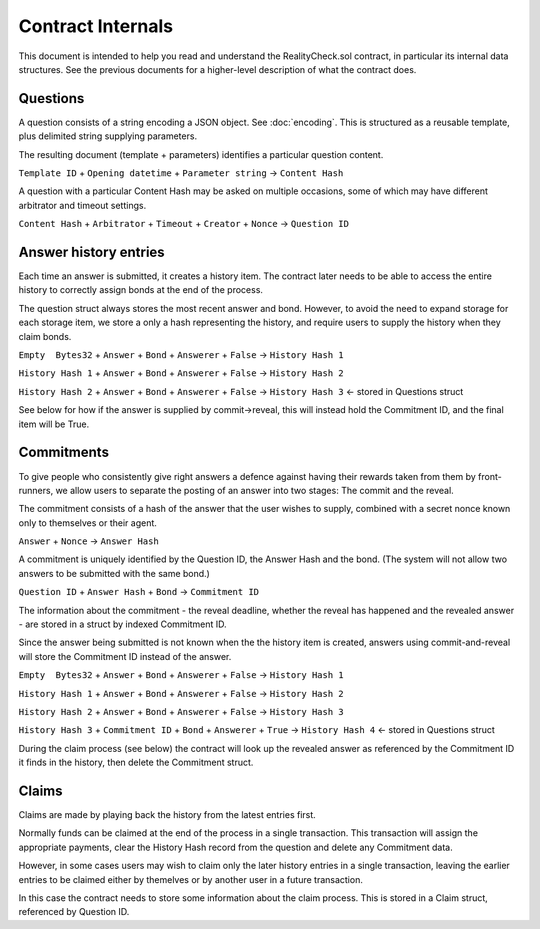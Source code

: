 Contract Internals
==================

This document is intended to help you read and understand the RealityCheck.sol contract, in particular its internal data structures. See the previous documents for a higher-level description of what the contract does.

Questions
---------

A question consists of a string encoding a JSON object. See :doc:`encoding`.
This is structured as a reusable template, plus delimited string supplying parameters.

The resulting document (template + parameters) identifies a particular question content.

``Template ID`` + ``Opening datetime`` + ``Parameter string`` -> ``Content Hash``

A question with a particular Content Hash may be asked on multiple occasions, some of which may have different arbitrator and timeout settings.

``Content Hash`` + ``Arbitrator`` + ``Timeout`` + ``Creator`` + ``Nonce`` -> ``Question ID``


Answer history entries
----------------------

Each time an answer is submitted, it creates a history item. The contract later needs to be able to access the entire history to correctly assign bonds at the end of the process.

The question struct always stores the most recent answer and bond. However, to avoid the need to expand storage for each storage item, we store a only a hash representing the history, and require users to supply the history when they claim bonds.

``Empty  Bytes32`` + ``Answer`` + ``Bond`` + ``Answerer`` + ``False`` -> ``History Hash 1``

``History Hash 1`` + ``Answer`` + ``Bond`` + ``Answerer`` + ``False`` -> ``History Hash 2``

``History Hash 2`` + ``Answer`` + ``Bond`` + ``Answerer`` + ``False`` -> ``History Hash 3`` <- stored in Questions struct

See below for how if the answer is supplied by commit->reveal, this will instead hold the Commitment ID, and the final item will be True.

Commitments
-----------

To give people who consistently give right answers a defence against having their rewards taken from them by front-runners, we allow users to separate the posting of an answer into two stages: The commit and the reveal.

The commitment consists of a hash of the answer that the user wishes to supply, combined with a secret nonce known only to themselves or their agent.

``Answer`` + ``Nonce`` -> ``Answer Hash``

A commitment is uniquely identified by the Question ID, the Answer Hash and the bond. (The system will not allow two answers to be submitted with the same bond.)

``Question ID`` + ``Answer Hash`` + ``Bond`` -> ``Commitment ID``

The information about the commitment - the reveal deadline, whether the reveal has happened and the revealed answer - are stored in a struct by indexed Commitment ID.

Since the answer being submitted is not known when the the history item is created, answers using commit-and-reveal will store the Commitment ID instead of the answer.



``Empty  Bytes32`` + ``Answer`` + ``Bond`` + ``Answerer`` + ``False`` -> ``History Hash 1``

``History Hash 1`` + ``Answer`` + ``Bond`` + ``Answerer`` + ``False`` -> ``History Hash 2``

``History Hash 2`` + ``Answer`` + ``Bond`` + ``Answerer`` + ``False`` -> ``History Hash 3`` 

``History Hash 3`` + ``Commitment ID`` + ``Bond`` + ``Answerer`` + ``True`` -> ``History Hash 4`` <- stored in Questions struct


During the claim process (see below) the contract will look up the revealed answer as referenced by the Commitment ID it finds in the history, then delete the Commitment struct.

Claims
------

Claims are made by playing back the history from the latest entries first.

Normally funds can be claimed at the end of the process in a single transaction. This transaction will assign the appropriate payments, clear the History Hash record from the question and delete any Commitment data.

However, in some cases users may wish to claim only the later history entries in a single transaction, leaving the earlier entries to be claimed either by themelves or by another user in a future transaction. 

In this case the contract needs to store some information about the claim process. This is stored in a Claim struct, referenced by Question ID.

